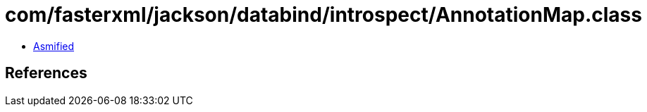 = com/fasterxml/jackson/databind/introspect/AnnotationMap.class

 - link:AnnotationMap-asmified.java[Asmified]

== References

